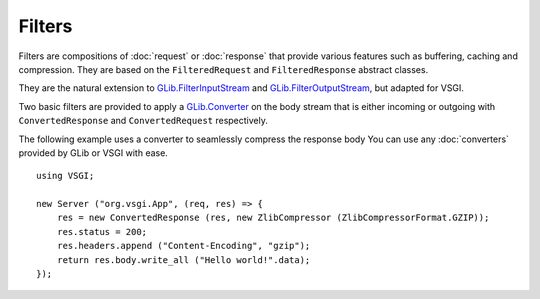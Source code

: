 Filters
=======

Filters are compositions of :doc:`request` or :doc:`response` that provide
various features such as buffering, caching and compression. They are based on
the ``FilteredRequest`` and ``FilteredResponse`` abstract classes.

They are the natural extension to `GLib.FilterInputStream`_ and
`GLib.FilterOutputStream`_, but adapted for VSGI.

Two basic filters are provided to apply a `GLib.Converter`_ on the body stream
that is either incoming or outgoing with ``ConvertedResponse`` and
``ConvertedRequest`` respectively.

The following example uses a converter to seamlessly compress the response body
You can use any :doc:`converters` provided by GLib or VSGI with ease.

.. _GLib.Converter: http://valadoc.org/#!api=gio-2.0/GLib.Converter
.. _GLib.FilterInputStream: http://valadoc.org/#!api=gio-2.0/GLib.FilterInputStream
.. _GLib.FilterOutputStream: http://valadoc.org/#!api=gio-2.0/GLib.FilterOutputStream

::

    using VSGI;

    new Server ("org.vsgi.App", (req, res) => {
        res = new ConvertedResponse (res, new ZlibCompressor (ZlibCompressorFormat.GZIP));
        res.status = 200;
        res.headers.append ("Content-Encoding", "gzip");
        return res.body.write_all ("Hello world!".data);
    });


